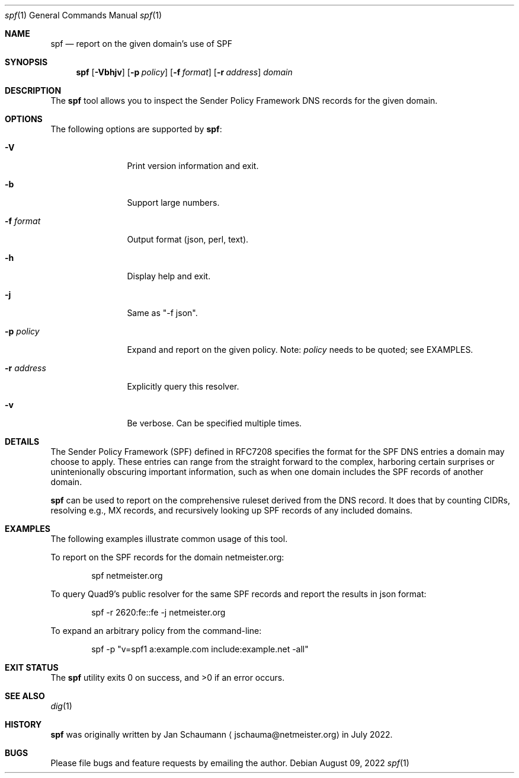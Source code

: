 .\"
.Dd August 09, 2022
.Dt spf 1
.Os
.Sh NAME
.Nm spf
.Nd report on the given domain's use of SPF
.Sh SYNOPSIS
.Nm
.Op Fl Vbhjv
.Op Fl p Ar policy
.Op Fl f Ar format
.Op Fl r Ar address
.Ar domain
.Sh DESCRIPTION
The
.Nm
tool allows you to inspect the Sender Policy Framework
DNS records for the given domain.
.Sh OPTIONS
The following options are supported by
.Nm :
.Bl -tag -width r_address_
.It Fl V
Print version information and exit.
.It Fl b
Support large numbers.
.It Fl f Ar format
Output format (json, perl, text).
.It Fl h
Display help and exit.
.It Fl j
Same as "-f json".
.It Fl p Ar policy
Expand and report on the given policy.
Note:
.Ar policy
needs to be quoted; see EXAMPLES.
.It Fl r Ar address
Explicitly query this resolver.
.It Fl v
Be verbose.
Can be specified multiple times.
.El
.Sh DETAILS
The Sender Policy Framework (SPF) defined in RFC7208
specifies the format for the SPF DNS entries a domain
may choose to apply.
These entries can range from the straight forward to
the complex, harboring certain surprises or
unintenionally obscuring important information, such
as when one domain includes the SPF records of another
domain.
.Pp
.Nm
can be used to report on the comprehensive ruleset
derived from the DNS record.
It does that by counting CIDRs, resolving e.g., MX
records, and recursively looking up SPF records of any
included domains.
.Sh EXAMPLES
The following examples illustrate common usage of this tool.
.Pp
To report on the SPF records for the domain
netmeister.org:
.Bd -literal -offset indent
spf netmeister.org
.Ed
.Pp
To query Quad9's public resolver for the same SPF
records and report the results in json format:
.Bd -literal -offset indent
spf -r 2620:fe::fe -j netmeister.org
.Ed
.Pp
To expand an arbitrary policy from the command-line:
.Bd -literal -offset indent
spf -p "v=spf1 a:example.com include:example.net -all"
.Ed
.Sh EXIT STATUS
.Ex -std 
.Sh SEE ALSO
.Xr dig 1
.Sh HISTORY
.Nm
was originally written by
.An Jan Schaumann
.Aq jschauma@netmeister.org
in July 2022.
.Sh BUGS
Please file bugs and feature requests by emailing the author.
